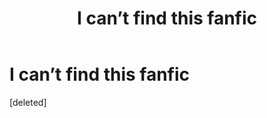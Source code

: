 #+TITLE: I can’t find this fanfic

* I can’t find this fanfic
:PROPERTIES:
:Score: 0
:DateUnix: 1526407233.0
:DateShort: 2018-May-15
:END:
[deleted]

